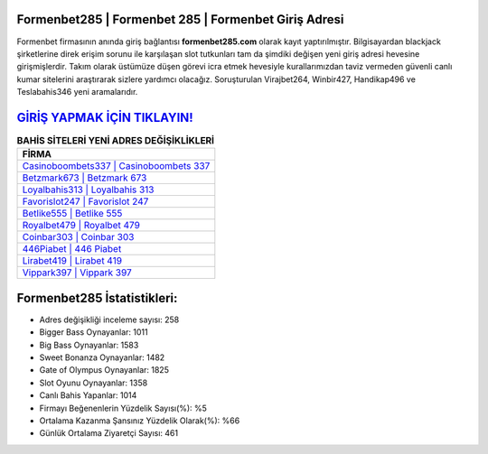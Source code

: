 ﻿Formenbet285 | Formenbet 285 | Formenbet Giriş Adresi
===================================

.. image:: images/formenbet-giris.jpg
   :width: 600
   
Formenbet firmasının anında giriş bağlantısı **formenbet285.com** olarak kayıt yaptırılmıştır. Bilgisayardan blackjack şirketlerine direk erişim sorunu ile karşılaşan slot tutkunları tam da şimdiki değişen yeni giriş adresi hevesine girişmişlerdir. Takım olarak üstümüze düşen görevi icra etmek hevesiyle kurallarımızdan taviz vermeden güvenli canlı kumar sitelerini araştırarak sizlere yardımcı olacağız. Soruşturulan Virajbet264, Winbir427, Handikap496 ve Teslabahis346 yeni aramalarıdır.

`GİRİŞ YAPMAK İÇİN TIKLAYIN! <https://cutt.ly/QwVVg2Vk>`_
==============

.. list-table:: **BAHİS SİTELERİ YENİ ADRES DEĞİŞİKLİKLERİ**
   :widths: 100
   :header-rows: 1

   * - FİRMA
   * - `Casinoboombets337 | Casinoboombets 337 <casinoboombets337-casinoboombets-337-casinoboombets-giris-adresi.html>`_
   * - `Betzmark673 | Betzmark 673 <betzmark673-betzmark-673-betzmark-giris-adresi.html>`_
   * - `Loyalbahis313 | Loyalbahis 313 <loyalbahis313-loyalbahis-313-loyalbahis-giris-adresi.html>`_	 
   * - `Favorislot247 | Favorislot 247 <favorislot247-favorislot-247-favorislot-giris-adresi.html>`_	 
   * - `Betlike555 | Betlike 555 <betlike555-betlike-555-betlike-giris-adresi.html>`_ 
   * - `Royalbet479 | Royalbet 479 <royalbet479-royalbet-479-royalbet-giris-adresi.html>`_
   * - `Coinbar303 | Coinbar 303 <coinbar303-coinbar-303-coinbar-giris-adresi.html>`_	 
   * - `446Piabet | 446 Piabet <446piabet-446-piabet-piabet-giris-adresi.html>`_
   * - `Lirabet419 | Lirabet 419 <lirabet419-lirabet-419-lirabet-giris-adresi.html>`_
   * - `Vippark397 | Vippark 397 <vippark397-vippark-397-vippark-giris-adresi.html>`_
	 
Formenbet285 İstatistikleri:
===================================	 
* Adres değişikliği inceleme sayısı: 258
* Bigger Bass Oynayanlar: 1011
* Big Bass Oynayanlar: 1583
* Sweet Bonanza Oynayanlar: 1482
* Gate of Olympus Oynayanlar: 1825
* Slot Oyunu Oynayanlar: 1358
* Canlı Bahis Yapanlar: 1014
* Firmayı Beğenenlerin Yüzdelik Sayısı(%): %5
* Ortalama Kazanma Şansınız Yüzdelik Olarak(%): %66
* Günlük Ortalama Ziyaretçi Sayısı: 461
